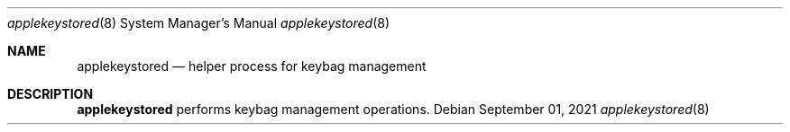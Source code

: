 .Dd September 01, 2021
.Dt applekeystored 8
.Os
.Sh NAME
.Nm applekeystored
.Nd helper process for keybag management
.Sh DESCRIPTION
.Nm
performs keybag management operations.
